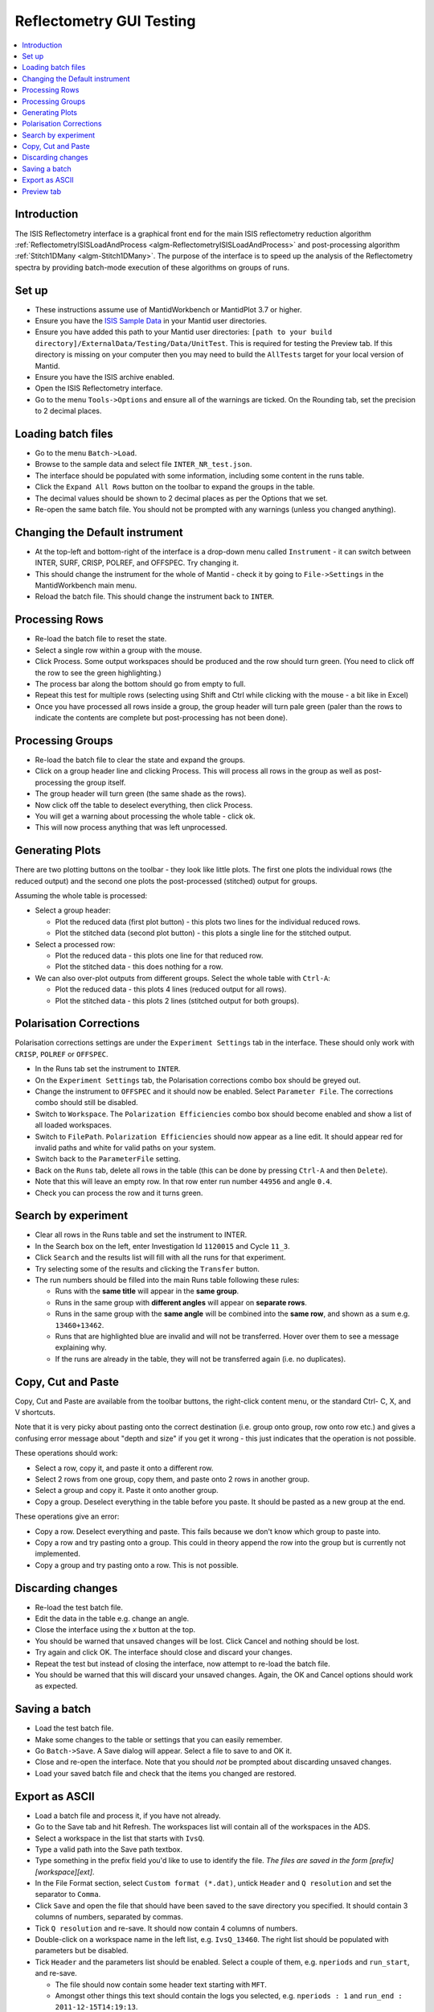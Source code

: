 .. _reflectometry_gui_testing:

Reflectometry GUI Testing
=========================

.. contents::
   :local:

Introduction
------------

The ISIS Reflectometry interface is a graphical front end for the main ISIS reflectometry reduction algorithm :ref:`ReflectometryISISLoadAndProcess <algm-ReflectometryISISLoadAndProcess>` and post-processing algorithm :ref:`Stitch1DMany <algm-Stitch1DMany>`. The purpose of the interface is to speed up the analysis of the Reflectometry spectra by providing batch-mode execution of these algorithms on groups of runs.

Set up
------

- These instructions assume use of MantidWorkbench or MantidPlot 3.7 or higher.
- Ensure you have the `ISIS Sample Data <http://download.mantidproject.org>`__ in your Mantid user directories.
- Ensure you have added this path to your Mantid user directories: ``[path to your build directory]/ExternalData/Testing/Data/UnitTest``. This is required for testing the Preview tab. If this directory is missing on your computer then you may need to build the ``AllTests`` target for your local version of Mantid.
- Ensure you have the ISIS archive enabled.
- Open the ISIS Reflectometry interface.
- Go to the menu ``Tools->Options`` and ensure all of the warnings are ticked. On the Rounding tab, set the precision to 2 decimal places.

Loading batch files
-------------------

- Go to the menu ``Batch->Load``.
- Browse to the sample data and select file ``INTER_NR_test.json``.
- The interface should be populated with some information, including some content in the runs table.
- Click the ``Expand All Rows`` button on the toolbar to expand the groups in the table.
- The decimal values should be shown to 2 decimal places as per the Options that we set.
- Re-open the same batch file. You should not be prompted with any warnings (unless you changed anything).

Changing the Default instrument
-------------------------------

- At the top-left and bottom-right of the interface is a drop-down menu called ``Instrument`` - it can switch between INTER, SURF, CRISP, POLREF, and OFFSPEC. Try changing it.
- This should change the instrument for the whole of Mantid - check it by going to ``File->Settings`` in the MantidWorkbench main menu.
- Reload the batch file. This should change the instrument back to ``INTER``.

Processing Rows
---------------

- Re-load the batch file to reset the state.
- Select a single row within a group with the mouse.
- Click Process. Some output workspaces should be produced and the row should turn green. (You need to click off the row to see the green highlighting.)
- The process bar along the bottom should go from empty to full.
- Repeat this test for multiple rows (selecting using Shift and Ctrl while clicking with the mouse - a bit like in Excel)
- Once you have processed all rows inside a group, the group header will turn pale green (paler than the rows to indicate the contents are complete but post-processing has not been done).

Processing Groups
-----------------

- Re-load the batch file to clear the state and expand the groups.
- Click on a group header line and clicking Process. This will process all rows in the group as well as post-processing the group itself.
- The group header will turn green (the same shade as the rows).
- Now click off the table to deselect everything, then click Process.
- You will get a warning about processing the whole table - click ok.
- This will now process anything that was left unprocessed.

Generating Plots
----------------

There are two plotting buttons on the toolbar - they look like little plots. The first one plots the individual rows (the reduced output) and the second one plots the post-processed (stitched) output for groups.

Assuming the whole table is processed:

- Select a group header:

  - Plot the reduced data (first plot button) - this plots two lines for the individual reduced rows.
  - Plot the stitched data (second plot button) - this plots a single line for the stitched output.

- Select a processed row:

  - Plot the reduced data - this plots one line for that reduced row.
  - Plot the stitched data - this does nothing for a row.

- We can also over-plot outputs from different groups. Select the whole table with ``Ctrl-A``:

  - Plot the reduced data - this plots 4 lines (reduced output for all rows).
  - Plot the stitched data - this plots 2 lines (stitched output for both groups).

Polarisation Corrections
------------------------

Polarisation corrections settings are under the ``Experiment Settings`` tab in the interface. These should only work with ``CRISP``, ``POLREF`` or ``OFFSPEC``.

- In the Runs tab set the instrument to ``INTER``.
- On the ``Experiment Settings`` tab, the Polarisation corrections combo box should be greyed out.
- Change the instrument to ``OFFSPEC`` and it should now be enabled. Select ``Parameter File``. The corrections combo should still be disabled.
- Switch to ``Workspace``. The ``Polarization Efficiencies`` combo box should become enabled and show a list of all loaded workspaces.
- Switch to ``FilePath``. ``Polarization Efficiencies`` should now appear as a line edit. It should appear red for invalid paths and white for valid paths on your system.
- Switch back to the ``ParameterFile`` setting.
- Back on the ``Runs`` tab, delete all rows in the table (this can be done by pressing ``Ctrl-A`` and then ``Delete``).
- Note that this will leave an empty row. In that row enter run number ``44956`` and angle ``0.4``.
- Check you can process the row and it turns green.

Search by experiment
--------------------

- Clear all rows in the Runs table and set the instrument to INTER.
- In the Search box on the left, enter Investigation Id ``1120015`` and Cycle ``11_3``.
- Click ``Search`` and the results list will fill with all the runs for that experiment.
- Try selecting some of the results and clicking the ``Transfer`` button.
- The run numbers should be filled into the main Runs table following these rules:

  - Runs with the **same title** will appear in the **same group**.
  - Runs in the same group with **different angles** will appear on **separate rows**.
  - Runs in the same group with the **same angle** will be combined into the **same row**, and shown as a sum e.g. ``13460+13462``.
  - Runs that are highlighted blue are invalid and will not be transferred. Hover over them to see a message explaining why.
  - If the runs are already in the table, they will not be transferred again (i.e. no duplicates).

Copy, Cut and Paste
-------------------

Copy, Cut and Paste are available from the toolbar buttons, the right-click content menu, or the standard Ctrl- C, X, and V shortcuts.

Note that it is very picky about pasting onto the correct destination (i.e. group onto group, row onto row etc.) and gives a confusing error message about "depth and size" if you get it wrong - this just indicates that the operation is not possible.

These operations should work:

- Select a row, copy it, and paste it onto a different row.
- Select 2 rows from one group, copy them, and paste onto 2 rows in another group.
- Select a group and copy it. Paste it onto another group.
- Copy a group. Deselect everything in the table before you paste. It should be pasted as a new group at the end.

These operations give an error:

- Copy a row. Deselect everything and paste. This fails because we don't know which group to paste into.
- Copy a row and try pasting onto a group. This could in theory append the row into the group but is currently not implemented.
- Copy a group and try pasting onto a row. This is not possible.

Discarding changes
------------------

- Re-load the test batch file.
- Edit the data in the table e.g. change an angle.
- Close the interface using the `x` button at the top.
- You should be warned that unsaved changes will be lost. Click Cancel and nothing should be lost.
- Try again and click OK. The interface should close and discard your changes.
- Repeat the test but instead of closing the interface, now attempt to re-load the batch file.
- You should be warned that this will discard your unsaved changes. Again, the OK and Cancel options should work as expected.

Saving a batch
--------------

- Load the test batch file.
- Make some changes to the table or settings that you can easily remember.
- Go ``Batch->Save``. A Save dialog will appear. Select a file to save to and OK it.
- Close and re-open the interface. Note that you should *not* be prompted about discarding unsaved changes.
- Load your saved batch file and check that the items you changed are restored.

Export as ASCII
---------------

- Load a batch file and process it, if you have not already.
- Go to the Save tab and hit Refresh. The workspaces list will contain all of the workspaces in the ADS.
- Select a workspace in the list that starts with ``IvsQ``.
- Type a valid path into the Save path textbox.
- Type something in the prefix field you'd like to use to identify the file. *The files are saved in the form [prefix][workspace][ext]*.
- In the File Format section, select ``Custom format (*.dat)``, untick ``Header`` and ``Q resolution`` and set the separator to ``Comma``.
- Click ``Save`` and open the file that should have been saved to the save directory you specified. It should contain 3 columns of numbers, separated by commas.
- Tick ``Q resolution`` and re-save. It should now contain 4 columns of numbers.
- Double-click on a workspace name in the left list, e.g. ``IvsQ_13460``. The right list should be populated with parameters but be disabled.
- Tick ``Header`` and the parameters list should be enabled. Select a couple of them, e.g. ``nperiods`` and ``run_start``, and re-save.

  - The file should now contain some header text starting with ``MFT``.
  - Amongst other things this text should contain the logs you selected, e.g. ``nperiods : 1`` and ``run_end : 2011-12-15T14:19:13``.

- Try changing the separator to spaces or tabs and check that the 3 or 4 columns of numbers are separated using that separator.
- Change the dropdown to ``3 column (*.dat)``. The checkboxes, separators and parameter settings are not applicable so they should be greyed out. Click save and you should get 3 columns of numbers separated by tabs (including a leading tab). At the top there is an integer indicating the number of lines in the data.
- Change the dropdown to ``ANSTO, MotoFit, 4 Column (*.txt)``. The settings remain greyed out. Click save and you should get 4 columns of numbers separated by tabs (with no leading tab).
- Change the dropdown to ``ILL Cosmos (*.mft)``. The settings remain greyed out apart from the parameters which should now be enabled. Click save and you should get 3 columns of numbers padded by spaces (including leading spaces). There should be a header starting ``MFT`` which includes any parameters you selected, the same as the Custom format.

- Try entering a non-existent or invalid save path and then try to Save. You should get an error saying that the path is invalid.

Preview tab
---------------

- Go to the Reduction Preview tab.
- Type ``INTER45455`` into the ``Run`` input. Set the ``Angle`` to ``1`` and click ``Load``. The instrument view plot should display the data on a detector with four banks. If the plot shows only a single bank then check that you have added the path to your unit test data to your Mantid user directories (see set up instructions). Note, with this dataset, we expect an error "Detector with ID..." to be thrown at this stage.
- Go to the drop-down underneath the color scale next to the second (slice viewer) plot and select ``SymmetricLog10``. This should allow you to see the counts on the slice viewer plot more clearly. You should see what appear as roughly four horizontal lines of data on the plot.
- Going back to the instrument view plot, click the rectangle-select button above it and draw a single region that selects all detector banks. The selected detector segments should be summed and the result plotted on the slice viewer, appearing as a single line of data.
- Reduce the size of your original region on the instrument view and check that multiple regions can be added to the plot. Check that when moving and resizing regions, the slice viewer plot is updated.
- Check that you can delete regions from the instrument view by selecting them and pressing the delete key on your keyboard.
- Make sure you have at least one region selected on the instrument view.
- Click the rectangle select button above the slice viewer plot and draw a ``Signal`` region on the plot. A reduction will now be triggered for the selected spectra and the result plotted on the 1D plot.
- Click the drop-down on the rectangle select button and select ``Transmission``. Draw a transmission region onto the slice viewer plot. Then, in the same way, add one or more ``Background`` regions. The reduction should be re-run each time a region is added:

  - You should see the tab quickly disable and re-enable.
  - Another run of ``ReflectometryReductionOneAuto`` will be logged in the Messages bar.
  - The 1D plot should update (although this is usually only noticeable when changes are made to the Signal region).

- Check that moving and resizing regions triggers a re-run of the reduction.
- Check that you can delete one of the Background regions by selecting it and pressing delete on your keyboard.
- Click the ``Apply`` button at the bottom right of the tab. The selected regions of interest should be populated in the lookup table on the Experiment Settings tab.
- Back on the Reduction Preview tab, click the export button above the top left of the 1D plot. This should export a workspace called ``preview_reduced_ws`` to the ADS.
- Right-click the workspace and select ``Show History``:

  - View the history for ``ReflectometryReductionOneAuto`` and check that the inputs for ``ProcessingInstructions``, ``BackgroundProcessingInstructions`` and ``TransmissionProcessingInstructions`` correspond to the ranges of spectra you selected.
  - View the history for ``ReflectometryISISSumBanks`` and check that the input for ``ROIDetectorIDs`` matches the range of detector IDs you selected.

- Back in the Reflectometry interface, go to the Runs tab. In the Process Runs table on the right-hand panel of the tab, enter Run ``INTER45455`` and Angle ``1`` into the first child row. Click Process.
- Compare plots of the ``preview_reduced_ws`` (from the Preview reduction) with ``IvsQ_binned_45455`` (from the batch reduction). They should be the same.
- The plots on the Reduction Preview tab are located within three dockable widgets. Check that the widgets can be undocked, re-docked, re-sized etc. without error or loss of functionality.
